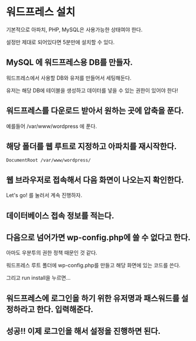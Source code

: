 * 워드프레스 설치
기본적으로 아파치, PHP, MySQL은 사용가능한 상태여야 한다. 

설정만 제대로 되어있다면 5분만에 설치할 수 있다. 

** MySQL 에 워드프레스용 DB를 만들자. 
워드프레스에서 사용할 DB와 유저를 만들어서 세팅해둔다. 

유저는 해당 DB에 테이블을 생성하고 데이터를 넣을 수 있는 권한이 있어야 한다!



** 워드프레스를 다운로드 받아서 원하는 곳에 압축을 푼다. 
예를들어 /var/www/wordpress 에 푼다.

** 해당 폴더를 웹 루트로 지정하고  아파치를 재시작한다. 
~DocumentRoot /var/www/wordpress/~

** 웹 브라우저로 접속해서 다음 화면이 나오는지 확인한다. 
[[./img/wp-install-1.png]]

Let's go! 를 눌러서 계속 진행하자. 

** 데이터베이스 접속 정보를 적는다. 
[[./img/wp-install-2.png]]

** 다음으로 넘어가면 wp-config.php에 쓸 수 없다고 한다. 

아마도 우분투의 권한 정책 때문인 것 같다. 

워드프레스 루트 폴더에 wp-config.php를 만들고 해당 화면에 있는 코드를 쓴다.

[[./img/wp-install-3.png]]

그리고 run install을 누르면...

** 워드프레스에 로그인을 하기 위한 유저명과 패스워드를 설정하라고 한다. 입력해준다.

[[./img/wp-install-4.png]]


** 성공!! 이제 로그인을 해서 설정을 진행하면 된다.

[[./img/wp-install-5.png]]


